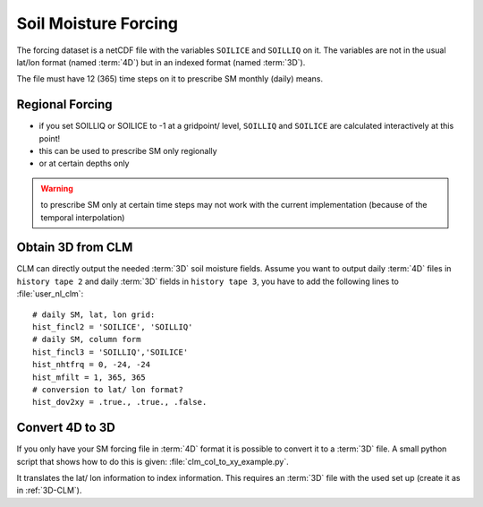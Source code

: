 Soil Moisture Forcing
=====================

The forcing dataset is a netCDF file with the variables ``SOILICE`` and ``SOILLIQ`` on it.
The variables are not in the usual lat/lon format (named :term:`4D`) but in an indexed format (named :term:`3D`).

The file must have 12 (365) time steps on it to prescribe SM monthly (daily) means. 

Regional Forcing
----------------

- if you set SOILLIQ or SOILICE to -1 at a gridpoint/ level, ``SOILLIQ`` and ``SOILICE`` are calculated interactively at this point!
- this can be used to prescribe SM only regionally
- or at certain depths only

.. WARNING::
   to prescribe SM only at certain time steps may not work with the current implementation (because of the temporal interpolation)



.. _3D-CLM:

Obtain 3D from CLM
------------------
CLM can directly output the needed :term:`3D` soil moisture fields.
Assume you want to output daily :term:`4D` files in ``history tape 2`` and daily :term:`3D` fields in ``history tape 3``, you have to add the following lines to :file:`user_nl_clm`::

  # daily SM, lat, lon grid:
  hist_fincl2 = 'SOILICE', 'SOILLIQ'
  # daily SM, column form
  hist_fincl3 = 'SOILLIQ','SOILICE'
  hist_nhtfrq = 0, -24, -24
  hist_mfilt = 1, 365, 365
  # conversion to lat/ lon format?
  hist_dov2xy = .true., .true., .false.


Convert 4D to 3D
----------------
If you only have your SM forcing file in :term:`4D` format it is possible to convert it to a :term:`3D` file.
A small python script that shows how to do this is given: 
:file:`clm_col_to_xy_example.py`.

It translates the lat/ lon information to index information.
This requires an :term:`3D` file with the used set up (create it as in :ref:`3D-CLM`).





